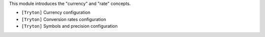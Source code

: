 This module introduces the "currency" and "rate" concepts.

- ``[Tryton]`` Currency configuration
- ``[Tryton]`` Conversion rates configuration
- ``[Tryton]`` Symbols and precision configuration
